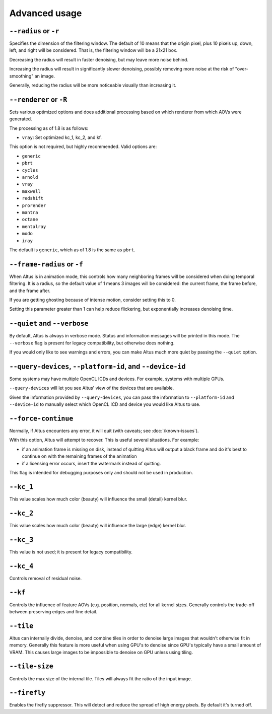 Advanced usage
==============

``--radius`` or ``-r``
----------------------

Specifies the dimension of the filtering window.
The default of 10 means that the origin pixel, plus 10 pixels up, down, left, and right will be considered.
That is, the filtering window will be a 21x21 box.

Decreasing the radius will result in faster denoising, but may leave more noise behind.

Increasing the radius will result in significantly slower denoising, possibly removing more noise at the risk of "over-smoothing" an image.

Generally, reducing the radius will be more noticeable visually than increasing it.

``--renderer`` or ``-R``
------------------------

Sets various optimized options and does additional processing based on which renderer from which AOVs were generated.

The processing as of 1.8 is as follows:

* ``vray``: Set optimized kc_1, kc_2, and kf.

This option is not required, but highly recommended.
Valid options are:

* ``generic``
* ``pbrt``
* ``cycles``
* ``arnold``
* ``vray``
* ``maxwell``
* ``redshift``
* ``prorender``
* ``mantra``
* ``octane``
* ``mentalray``
* ``modo``
* ``iray``

The default is ``generic``, which as of 1.8 is the same as ``pbrt``.

``--frame-radius`` or ``-f``
----------------------------

When Altus is in animation mode, this controls how many neighboring frames will be considered when doing temporal filtering.
It is a radius, so the default value of 1 means 3 images will be considered: the current frame, the frame before, and the frame after.

If you are getting ghosting because of intense motion, consider setting this to 0.

Setting this parameter greater than 1 can help reduce flickering, but exponentially increases denoising time.

``--quiet`` and ``--verbose``
-----------------------------

By default, Altus is always in verbose mode.
Status and information messages will be printed in this mode.
The ``--verbose`` flag is present for legacy compatibility, but otherwise does nothing.

If you would only like to see warnings and errors, you can make Altus much more quiet by passing the ``--quiet`` option.

``--query-devices``, ``--platform-id``, and ``--device-id``
-----------------------------------------------------------

Some systems may have multiple OpenCL ICDs and devices.
For example, systems with multiple GPUs.

``--query-devices`` will let you see Altus' view of the devices that are available.

Given the information provided by ``--query-devices``, you can pass the information to ``--platform-id`` and ``--device-id`` to manually select which OpenCL ICD and device you would like Altus to use.

``--force-continue``
--------------------

Normally, if Altus encounters any error, it will quit (with caveats; see :doc:`/known-issues`).

With this option, Altus will attempt to recover.
This is useful several situations.
For example:

* if an animation frame is missing on disk, instead of quitting Altus will output a black frame and do it's best to continue on with the remaining frames of the animation
* if a licensing error occurs, insert the watermark instead of quitting.

This flag is intended for debugging purposes only and should not be used in production.


``--kc_1``
----------

This value scales how much color (beauty) will influence the small (detail) kernel blur.

``--kc_2``
----------

This value scales how much color (beauty) will influence the large (edge) kernel blur.

``--kc_3``
----------

This value is not used; it is present for legacy compatibility.

``--kc_4``
----------

Controls removal of residual noise.

``--kf``
--------

Controls the influence of feature AOVs (e.g. position, normals, etc) for all kernel sizes.
Generally controls the trade-off between preserving edges and fine detail.


``--tile``
--------

Altus can internally divide, denoise, and combine tiles in order to denoise large images that wouldn't otherwise fit in memory.  
Generally this feature is more useful when using GPU's to denoise since GPU's typically have a small amount of VRAM.  This causes large images to be impossible to denoise on GPU unless using tiling.

``--tile-size``
--------

Controls the max size of the internal tile.  Tiles will always fit the ratio of the input image.  

``--firefly``
--------

Enables the firefly suppressor.  This will detect and reduce the spread of high energy pixels.  By default it's turned off. 